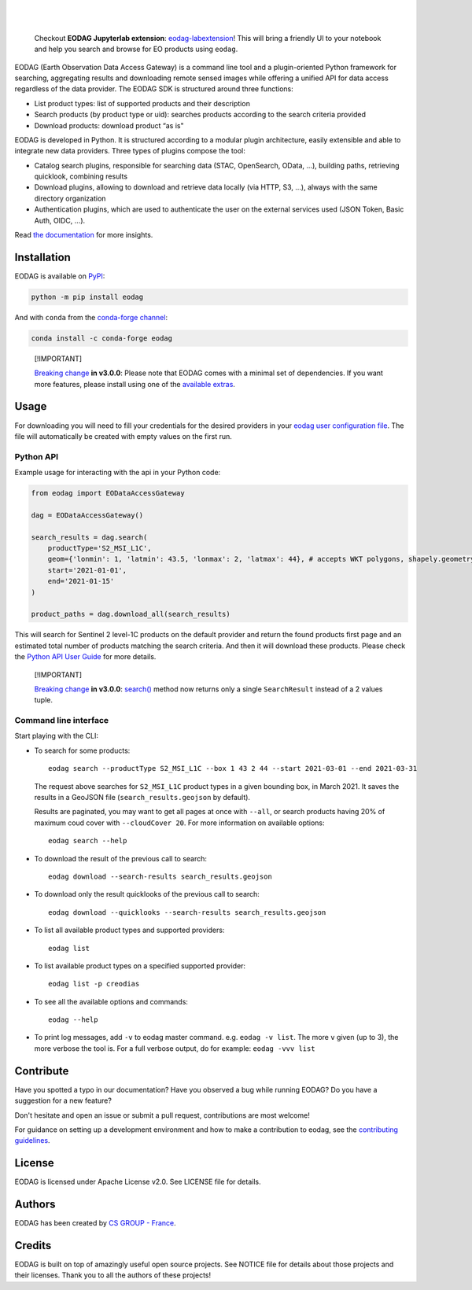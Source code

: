 .. image:: https://eodag.readthedocs.io/en/latest/_static/eodag_bycs.png
    :target: https://github.com/CS-SI/eodag

|

.. |pypi-badge| image:: https://badge.fury.io/py/eodag.svg
    :target: https://badge.fury.io/py/eodag

.. |conda-badge| image:: https://img.shields.io/conda/vn/conda-forge/eodag
    :target: https://anaconda.org/conda-forge/eodag

.. |rtd-badge| image:: https://readthedocs.org/projects/eodag/badge/?version=latest&style=flat
    :target: https://eodag.readthedocs.io/en/latest/

.. |gha-badge| image:: https://github.com/CS-SI/eodag/actions/workflows/test.yml/badge.svg
    :target: https://github.com/CS-SI/eodag/actions

.. |ghi-badge| image:: https://img.shields.io/github/issues/CS-SI/eodag.svg
    :target: https://github.com/CS-SI/eodag/issues

.. |binder-badge| image:: https://mybinder.org/badge_logo.svg
    :target: https://mybinder.org/v2/git/https%3A%2F%2Fgithub.com%2FCS-SI%2Feodag.git/master?filepath=docs%2Fnotebooks%2Fintro_notebooks.ipynb

|pypi-badge| |conda-badge| |rtd-badge| |gha-badge| |ghi-badge| |binder-badge|

.. |license-badge| image:: https://img.shields.io/pypi/l/eodag.svg
    :target: https://pypi.org/project/eodag/

.. |versions-badge| image:: https://img.shields.io/pypi/pyversions/eodag.svg
    :target: https://pypi.org/project/eodag/

|license-badge| |versions-badge|

|

..

    Checkout **EODAG Jupyterlab extension**: `eodag-labextension <https://github.com/CS-SI/eodag-labextension>`_!
    This will bring a friendly UI to your notebook and help you search and browse for EO products using ``eodag``.

EODAG (Earth Observation Data Access Gateway) is a command line tool and a plugin-oriented Python framework for searching,
aggregating results and downloading remote sensed images while offering a unified API for data access regardless of the
data provider. The EODAG SDK is structured around three functions:

* List product types: list of supported products and their description

* Search products (by product type or uid): searches products according to the search criteria provided

* Download products: download product “as is"

EODAG is developed in Python. It is structured according to a modular plugin architecture, easily extensible and able to
integrate new data providers. Three types of plugins compose the tool:

* Catalog search plugins, responsible for searching data (STAC, OpenSearch, OData, ...), building paths, retrieving quicklook,
  combining results

* Download plugins, allowing to download and retrieve data locally (via HTTP, S3, ...), always with the same directory
  organization

* Authentication plugins, which are used to authenticate the user on the external services used (JSON Token, Basic Auth, OIDC, ...).

Read `the documentation <https://eodag.readthedocs.io/en/latest/>`_ for more insights.

.. image:: https://raw.githubusercontent.com/CS-SI/eodag/develop/docs/_static/eodag_overview.png
   :alt: EODAG overview
   :class: no-scaled-link

Installation
============

EODAG is available on `PyPI <https://pypi.org/project/eodag/>`_:

.. code-block:: bash

   python -m pip install eodag

And with ``conda`` from the `conda-forge channel <https://anaconda.org/conda-forge/eodag>`_:

.. code-block:: bash

   conda install -c conda-forge eodag

..

  [!IMPORTANT]

  `Breaking change <https://eodag.readthedocs.io/en/latest/breaking_changes.html>`_ **in v3.0.0**:
  Please note that EODAG
  comes with a minimal set of dependencies. If you want more features, please install using one of the
  `available extras <https://eodag.readthedocs.io/en/latest/getting_started_guide/install.html#optional-dependencies>`_.

Usage
=====

For downloading you will need to fill your credentials for the desired providers in your
`eodag user configuration file <https://eodag.readthedocs.io/en/latest/getting_started_guide/configure.html>`_.
The file will automatically be created with empty values on the first run.

Python API
----------

Example usage for interacting with the api in your Python code:

.. code-block:: python

    from eodag import EODataAccessGateway

    dag = EODataAccessGateway()

    search_results = dag.search(
        productType='S2_MSI_L1C',
        geom={'lonmin': 1, 'latmin': 43.5, 'lonmax': 2, 'latmax': 44}, # accepts WKT polygons, shapely.geometry, ...
        start='2021-01-01',
        end='2021-01-15'
    )

    product_paths = dag.download_all(search_results)


This will search for Sentinel 2 level-1C products on the default provider and return the found products first page and
an estimated total number of products matching the search criteria. And then it will download these products. Please
check the `Python API User Guide <https://eodag.readthedocs.io/en/latest/api_user_guide.html>`_ for more details.

..

  [!IMPORTANT]

  `Breaking change <https://eodag.readthedocs.io/en/latest/breaking_changes.html>`_ **in v3.0.0**:
  `search() <https://eodag.readthedocs.io/en/latest/api_reference/core.html#eodag.api.core.EODataAccessGateway.search>`_ method now returns
  only a single ``SearchResult`` instead of a 2 values tuple.


Command line interface
----------------------

Start playing with the CLI:

- To search for some products::

     eodag search --productType S2_MSI_L1C --box 1 43 2 44 --start 2021-03-01 --end 2021-03-31

  The request above searches for ``S2_MSI_L1C`` product types in a given bounding box, in March 2021. It saves the results in a GeoJSON file (``search_results.geojson`` by default).

  Results are paginated, you may want to get all pages at once with ``--all``, or search products having 20% of maximum coud cover with ``--cloudCover 20``. For more information on available options::

     eodag search --help

- To download the result of the previous call to search::

     eodag download --search-results search_results.geojson

- To download only the result quicklooks of the previous call to search::

     eodag download --quicklooks --search-results search_results.geojson

- To list all available product types and supported providers::

     eodag list

- To list available product types on a specified supported provider::

     eodag list -p creodias

- To see all the available options and commands::

     eodag --help

- To print log messages, add ``-v`` to eodag master command. e.g. ``eodag -v list``. The more ``v`` given (up to 3), the more verbose the tool is. For a full verbose output, do for example: ``eodag -vvv list``

Contribute
==========

Have you spotted a typo in our documentation? Have you observed a bug while running EODAG?
Do you have a suggestion for a new feature?

Don't hesitate and open an issue or submit a pull request, contributions are most welcome!

For guidance on setting up a development environment and how to make a
contribution to eodag, see the `contributing guidelines`_.

.. _contributing guidelines: https://github.com/CS-SI/eodag/blob/develop/CONTRIBUTING.rst


License
=======

EODAG is licensed under Apache License v2.0.
See LICENSE file for details.


Authors
=======

EODAG has been created by `CS GROUP - France <https://www.csgroup.eu/>`_.


Credits
=======

EODAG is built on top of amazingly useful open source projects. See NOTICE file for details about those projects and
their licenses.
Thank you to all the authors of these projects!
